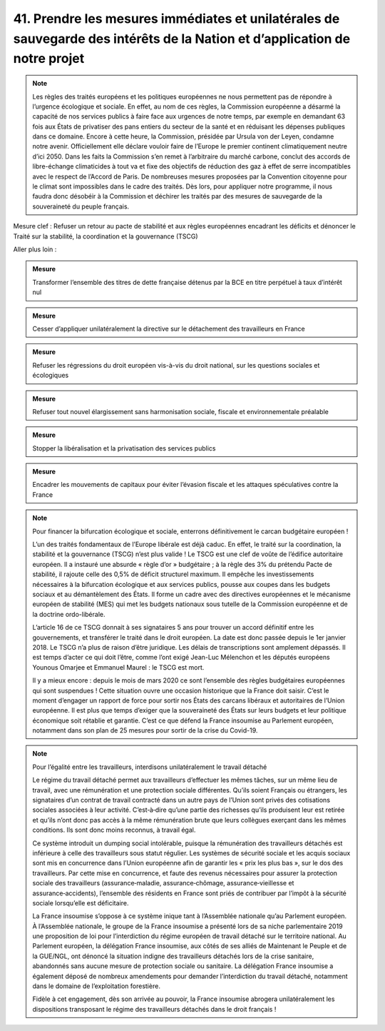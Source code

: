 41. Prendre les mesures immédiates et unilatérales de sauvegarde des intérêts de la Nation et d’application de notre projet
-----------------------------------------------------------------------------------------------------------------------

.. note:: Les règles des traités européens et les politiques européennes ne nous permettent pas de répondre à l’urgence écologique et sociale. En effet, au nom de ces règles, la Commission européenne a désarmé la capacité de nos services publics à faire face aux urgences de notre temps, par exemple en demandant 63 fois aux États de privatiser des pans entiers du secteur de la santé et en réduisant les dépenses publiques dans ce domaine. Encore à cette heure, la Commission, présidée par Ursula von der Leyen, condamne notre avenir. Officiellement elle déclare vouloir faire de l’Europe le premier continent climatiquement neutre d’ici 2050. Dans les faits la Commission s’en remet à l’arbitraire du marché carbone, conclut des accords de libre-échange climaticides à tout va et fixe des objectifs de réduction des gaz à effet de serre incompatibles avec le respect de l’Accord de Paris. De nombreuses mesures proposées par la Convention citoyenne pour le climat sont impossibles dans le cadre des traités. Dès lors, pour appliquer notre programme, il nous faudra donc désobéir à la Commission et déchirer les traités par des mesures de sauvegarde de la souveraineté du peuple français.

Mesure clef : Refuser un retour au pacte de stabilité et aux règles européennes encadrant les déficits et dénoncer le Traité sur la stabilité, la coordination et la gouvernance (TSCG)

Aller plus loin :

.. admonition:: Mesure

   Transformer l’ensemble des titres de dette française détenus par la BCE en titre perpétuel à taux d’intérêt nul

.. admonition:: Mesure

   Cesser d’appliquer unilatéralement la directive sur le détachement des travailleurs en France

.. admonition:: Mesure

   Refuser les régressions du droit européen vis-à-vis du droit national, sur les questions sociales et écologiques

.. admonition:: Mesure

   Refuser tout nouvel élargissement sans harmonisation sociale, fiscale et environnementale préalable

.. admonition:: Mesure

   Stopper la libéralisation et la privatisation des services publics

.. admonition:: Mesure

   Encadrer les mouvements de capitaux pour éviter l’évasion fiscale et les attaques spéculatives contre la France

.. note:: Pour financer la bifurcation écologique et sociale, enterrons définitivement le carcan budgétaire européen !

   L’un des traités fondamentaux de l’Europe libérale est déjà caduc. En effet, le traité sur la coordination, la stabilité et la gouvernance (TSCG) n’est plus valide ! Le TSCG est une clef de voûte de l’édifice autoritaire européen. Il a instauré une absurde « règle d’or » budgétaire ; à la règle des 3% du prétendu Pacte de stabilité, il rajoute celle des 0,5% de déficit structurel maximum. Il empêche les investissements nécessaires à la bifurcation écologique et aux services publics, pousse aux coupes dans les budgets sociaux et au démantèlement des États. Il forme un cadre avec des directives européennes et le mécanisme européen de stabilité (MES) qui met les budgets nationaux sous tutelle de la Commission européenne et de la doctrine ordo-libérale.

   L’article 16 de ce TSCG donnait à ses signataires 5 ans pour trouver un accord définitif entre les gouvernements, et transférer le traité dans le droit européen. La date est donc passée depuis le 1er janvier 2018. Le TSCG n’a plus de raison d’être juridique. Les délais de transcriptions sont amplement dépassés. Il est temps d’acter ce qui doit l’être, comme l’ont exigé Jean-Luc Mélenchon et les députés européens Younous Omarjee et Emmanuel Maurel : le TSCG est mort.

   Il y a mieux encore : depuis le mois de mars 2020 ce sont l’ensemble des règles budgétaires européennes qui sont suspendues ! Cette situation ouvre une occasion historique que la France doit saisir. C’est le moment d’engager un rapport de force pour sortir nos États des carcans libéraux et autoritaires de l’Union européenne. Il est plus que temps d’exiger que la souveraineté des États sur leurs budgets et leur politique économique soit rétablie et garantie. C’est ce que défend la France insoumise au Parlement européen, notamment dans son plan de 25 mesures pour sortir de la crise du Covid-19.

.. note:: Pour l’égalité entre les travailleurs, interdisons unilatéralement le travail détaché

   Le régime du travail détaché permet aux travailleurs d’effectuer les mêmes tâches, sur un même lieu de travail, avec une rémunération et une protection sociale différentes. Qu’ils soient Français ou étrangers, les signataires d’un contrat de travail contracté dans un autre pays de l’Union sont privés des cotisations sociales associées à leur activité. C’est‑à‑dire qu’une partie des richesses qu’ils produisent leur est retirée et qu’ils n’ont donc pas accès à la même rémunération brute que leurs collègues exerçant dans les mêmes conditions. Ils sont donc moins reconnus, à travail égal.

   Ce système introduit un dumping social intolérable, puisque la rémunération des travailleurs détachés est inférieure à celle des travailleurs sous statut régulier. Les systèmes de sécurité sociale et les acquis sociaux sont mis en concurrence dans l’Union européenne afin de garantir les « prix les plus bas », sur le dos des travailleurs. Par cette mise en concurrence, et faute des revenus nécessaires pour assurer la protection sociale des travailleurs (assurance‑maladie, assurance‑chômage, assurance‑vieillesse et assurance‑accidents), l’ensemble des résidents en France sont priés de contribuer par l’impôt à la sécurité sociale lorsqu’elle est déficitaire.

   La France insoumise s’oppose à ce système inique tant à l’Assemblée nationale qu’au Parlement européen. À l’Assemblée nationale, le groupe de la France insoumise a présenté lors de sa niche parlementaire 2019 une proposition de loi pour l’interdiction du régime européen de travail détaché sur le territoire national. Au Parlement européen, la délégation France insoumise, aux côtés de ses alliés de Maintenant le Peuple et de la GUE/NGL, ont dénoncé la situation indigne des travailleurs détachés lors de la crise sanitaire, abandonnés sans aucune mesure de protection sociale ou sanitaire. La délégation France insoumise a également déposé de nombreux amendements pour demander l’interdiction du travail détaché, notamment dans le domaine de l’exploitation forestière.

   Fidèle à cet engagement, dès son arrivée au pouvoir, la France insoumise abrogera unilatéralement les dispositions transposant le régime des travailleurs détachés dans le droit français !

